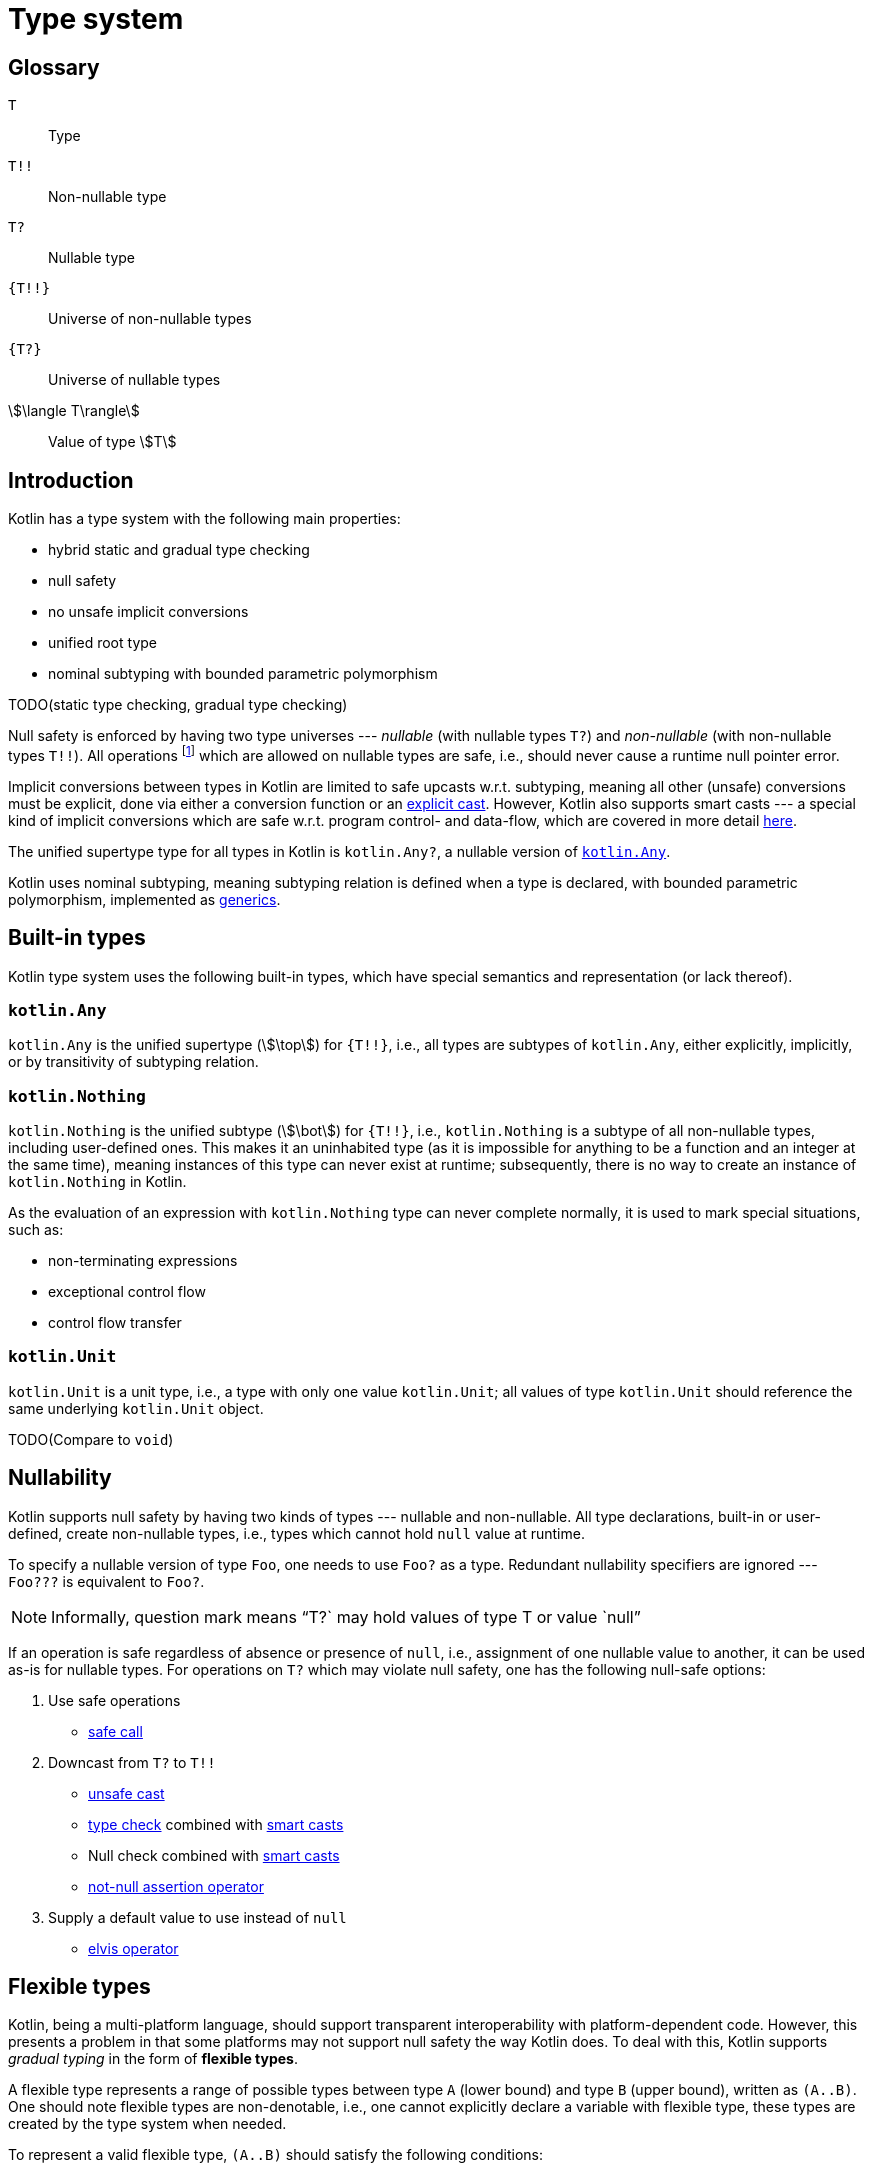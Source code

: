 = Type system

[glossary]
== Glossary

[glossary]
`T`:: Type
`T!!`:: Non-nullable type
`T?`:: Nullable type
`{T!!}`:: Universe of non-nullable types
`{T?}`:: Universe of nullable types
stem:[\langle T\rangle]:: Value of type stem:[T]

== Introduction

Kotlin has a type system with the following main properties:

* hybrid static and gradual type checking
* null safety
* no unsafe implicit conversions
* unified root type
* nominal subtyping with bounded parametric polymorphism

TODO(static type checking, gradual type checking)

Null safety is enforced by having two type universes --- _nullable_ (with nullable types `T?`) and _non-nullable_ (with non-nullable types `T!!`). All operations footnote:[Except for TODO()] which are allowed on nullable types are safe, i.e., should never cause a runtime null pointer error.

Implicit conversions between types in Kotlin are limited to safe upcasts w.r.t. subtyping, meaning all other (unsafe) conversions must be explicit, done via either a conversion function or an <<Cast expression,explicit cast>>. However, Kotlin also supports smart casts --- a special kind of implicit conversions which are safe w.r.t. program control- and data-flow, which are covered in more detail <<Smart casts,here>>.

The unified supertype type for all types in Kotlin is `kotlin.Any?`, a nullable version of <<kotlin.Any>>.

Kotlin uses nominal subtyping, meaning subtyping relation is defined when a type is declared, with bounded parametric polymorphism, implemented as <<Generics,generics>>.

== Built-in types

Kotlin type system uses the following built-in types, which have special semantics and representation (or lack thereof).

=== `kotlin.Any` [[kotlin.Any]]

`kotlin.Any` is the unified supertype (stem:[\top]) for `{T!!}`, i.e., all types are subtypes of `kotlin.Any`, either explicitly, implicitly, or by transitivity of subtyping relation.

=== `kotlin.Nothing` [[kotlin.Nothing]]

`kotlin.Nothing` is the unified subtype (stem:[\bot]) for `{T!!}`, i.e., `kotlin.Nothing` is a subtype of all non-nullable types, including user-defined ones. This makes it an uninhabited type (as it is impossible for anything to be a function and an integer at the same time), meaning instances of this type can never exist at runtime; subsequently, there is no way to create an instance of `kotlin.Nothing` in Kotlin.

As the evaluation of an expression with `kotlin.Nothing` type can never complete normally, it is used to mark special situations, such as:

* non-terminating expressions
* exceptional control flow
* control flow transfer

=== `kotlin.Unit` [[kotlin.Unit]]

`kotlin.Unit` is a unit type, i.e., a type with only one value `kotlin.Unit`; all values of type `kotlin.Unit` should reference the same underlying `kotlin.Unit` object.

TODO(Compare to `void`)

== Nullability

Kotlin supports null safety by having two kinds of types --- nullable and non-nullable. All type declarations, built-in or user-defined, create non-nullable types, i.e., types which cannot hold `null` value at runtime.

To specify a nullable version of type `Foo`, one needs to use `Foo?` as a type. Redundant nullability specifiers are ignored --- `Foo???` is equivalent to `Foo?`.

NOTE: Informally, question mark means "`T?` may hold values of type T or value `null`"

If an operation is safe regardless of absence or presence of `null`, i.e., assignment of one nullable value to another, it can be used as-is for nullable types. For operations on `T?` which may violate null safety, one has the following null-safe options:

. Use safe operations
* <<Safe call expression,safe call>>
. Downcast from `T?` to `T!!`
* <<Cast expression,unsafe cast>>
* <<Type check expression,type check>> combined with <<Smart casts,smart casts>>
* Null check combined with <<Smart casts,smart casts>>
* <<Not-null assertion operator expression,not-null assertion operator>>
. Supply a default value to use instead of `null`
* <<Elvis operator expression,elvis operator>>

== Flexible types

Kotlin, being a multi-platform language, should support transparent interoperability with platform-dependent code. However, this presents a problem in that some platforms may not support null safety the way Kotlin does. To deal with this, Kotlin supports _gradual typing_ in the form of *flexible types*.

A flexible type represents a range of possible types between type `A` (lower bound) and type `B` (upper bound), written as `(A..B)`. One should note flexible types are non-denotable, i.e., one cannot explicitly declare a variable with flexible type, these types are created by the type system when needed.

To represent a valid flexible type, `(A..B)` should satisfy the following conditions:

* `A <: B`
* `not (B <: A)`
* `A` and `B` are *not* flexible types

== Platform types

TODO(Platform types as flexible types)
TODO(Reference different platforms)

== Subtyping

`<:`

== Generics

TODO(Here be a lot of dragons)
